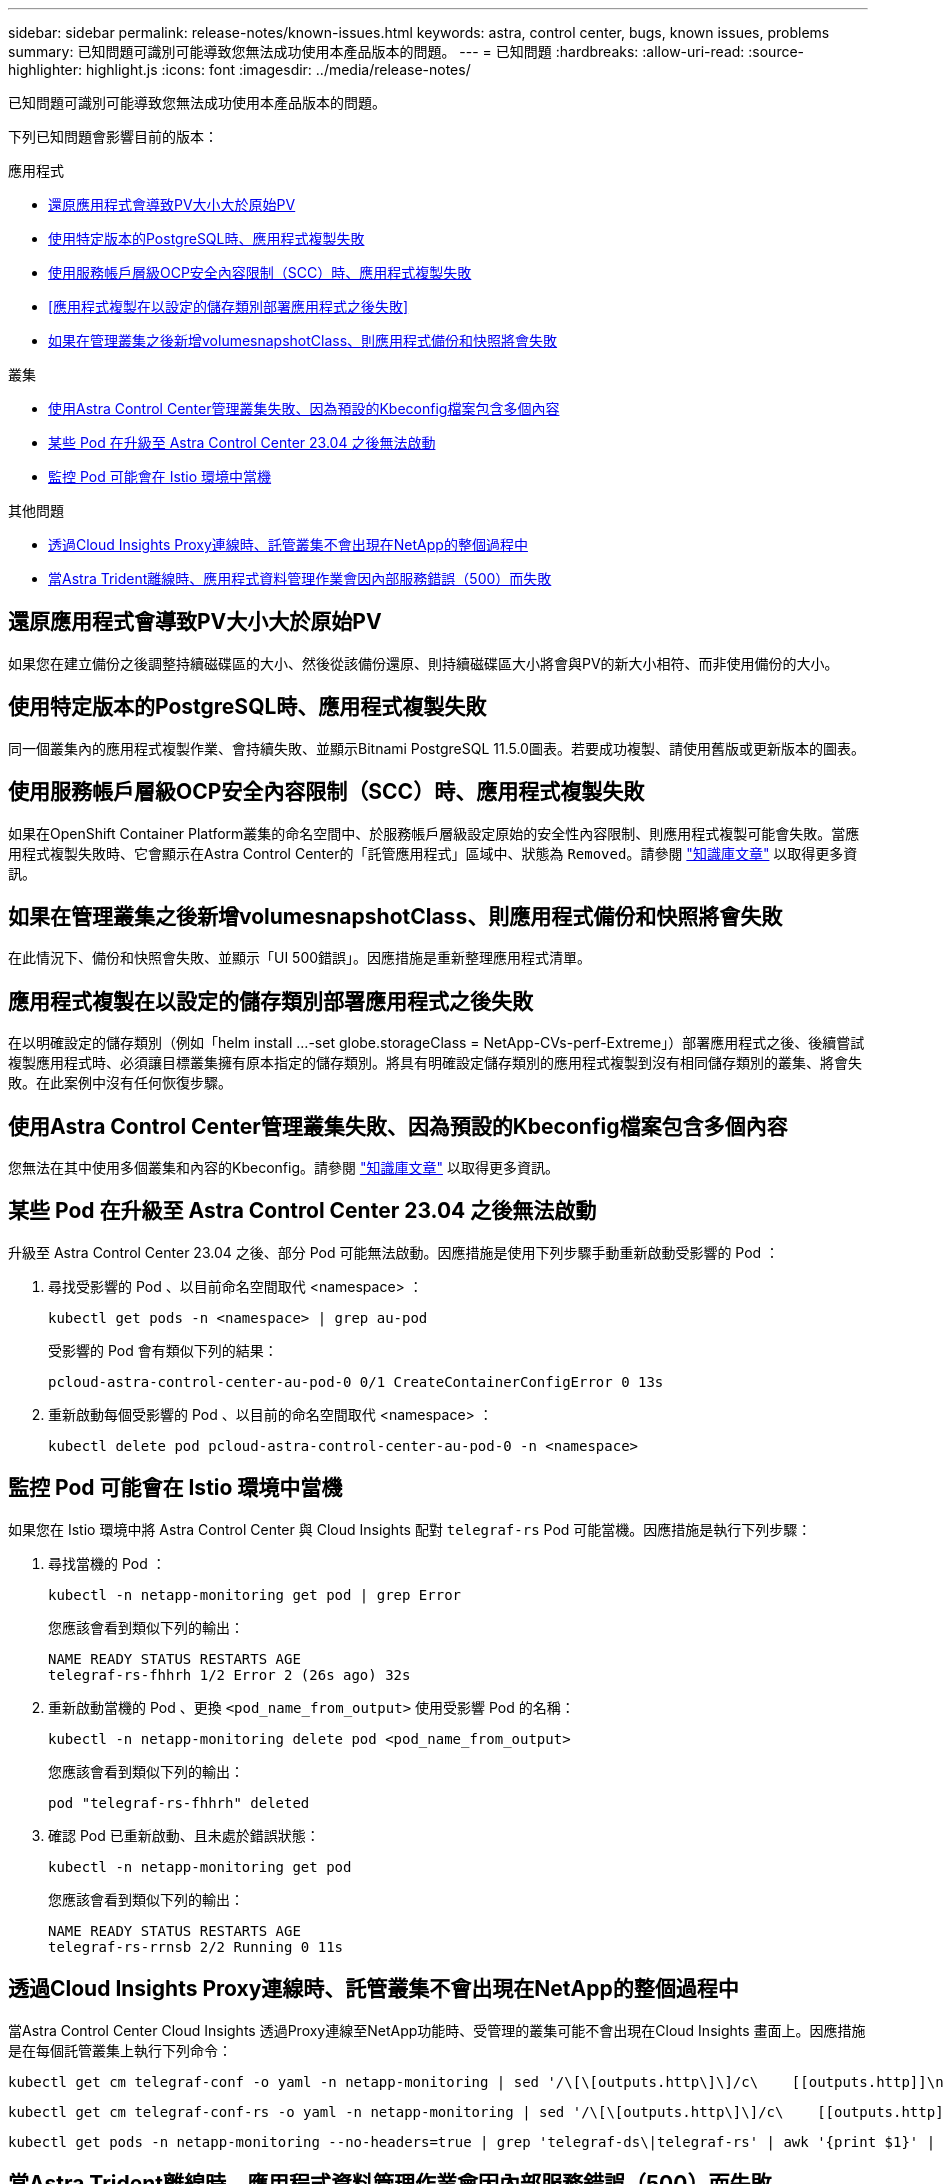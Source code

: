 ---
sidebar: sidebar 
permalink: release-notes/known-issues.html 
keywords: astra, control center, bugs, known issues, problems 
summary: 已知問題可識別可能導致您無法成功使用本產品版本的問題。 
---
= 已知問題
:hardbreaks:
:allow-uri-read: 
:source-highlighter: highlight.js
:icons: font
:imagesdir: ../media/release-notes/


[role="lead"]
已知問題可識別可能導致您無法成功使用本產品版本的問題。

下列已知問題會影響目前的版本：

.應用程式
* <<還原應用程式會導致PV大小大於原始PV>>
* <<使用特定版本的PostgreSQL時、應用程式複製失敗>>
* <<使用服務帳戶層級OCP安全內容限制（SCC）時、應用程式複製失敗>>
* <<應用程式複製在以設定的儲存類別部署應用程式之後失敗>>
* <<如果在管理叢集之後新增volumesnapshotClass、則應用程式備份和快照將會失敗>>


.叢集
* <<使用Astra Control Center管理叢集失敗、因為預設的Kbeconfig檔案包含多個內容>>
* <<某些 Pod 在升級至 Astra Control Center 23.04 之後無法啟動>>
* <<監控 Pod 可能會在 Istio 環境中當機>>


.其他問題
* <<透過Cloud Insights Proxy連線時、託管叢集不會出現在NetApp的整個過程中>>
* <<當Astra Trident離線時、應用程式資料管理作業會因內部服務錯誤（500）而失敗>>




== 還原應用程式會導致PV大小大於原始PV

如果您在建立備份之後調整持續磁碟區的大小、然後從該備份還原、則持續磁碟區大小將會與PV的新大小相符、而非使用備份的大小。



== 使用特定版本的PostgreSQL時、應用程式複製失敗

同一個叢集內的應用程式複製作業、會持續失敗、並顯示Bitnami PostgreSQL 11.5.0圖表。若要成功複製、請使用舊版或更新版本的圖表。



== 使用服務帳戶層級OCP安全內容限制（SCC）時、應用程式複製失敗

如果在OpenShift Container Platform叢集的命名空間中、於服務帳戶層級設定原始的安全性內容限制、則應用程式複製可能會失敗。當應用程式複製失敗時、它會顯示在Astra Control Center的「託管應用程式」區域中、狀態為 `Removed`。請參閱 https://kb.netapp.com/Cloud/Astra/Control/Application_clone_is_failing_for_an_application_in_Astra_Control_Center["知識庫文章"^] 以取得更多資訊。



== 如果在管理叢集之後新增volumesnapshotClass、則應用程式備份和快照將會失敗

在此情況下、備份和快照會失敗、並顯示「UI 500錯誤」。因應措施是重新整理應用程式清單。



== 應用程式複製在以設定的儲存類別部署應用程式之後失敗

在以明確設定的儲存類別（例如「helm install ...-set globe.storageClass = NetApp-CVs-perf-Extreme」）部署應用程式之後、後續嘗試複製應用程式時、必須讓目標叢集擁有原本指定的儲存類別。將具有明確設定儲存類別的應用程式複製到沒有相同儲存類別的叢集、將會失敗。在此案例中沒有任何恢復步驟。



== 使用Astra Control Center管理叢集失敗、因為預設的Kbeconfig檔案包含多個內容

您無法在其中使用多個叢集和內容的Kbeconfig。請參閱 link:https://kb.netapp.com/Cloud/Astra/Control/Managing_cluster_with_Astra_Control_Center_may_fail_when_using_default_kubeconfig_file_contains_more_than_one_context["知識庫文章"^] 以取得更多資訊。



== 某些 Pod 在升級至 Astra Control Center 23.04 之後無法啟動

升級至 Astra Control Center 23.04 之後、部分 Pod 可能無法啟動。因應措施是使用下列步驟手動重新啟動受影響的 Pod ：

. 尋找受影響的 Pod 、以目前命名空間取代 <namespace> ：
+
[listing]
----
kubectl get pods -n <namespace> | grep au-pod
----
+
受影響的 Pod 會有類似下列的結果：

+
[listing]
----
pcloud-astra-control-center-au-pod-0 0/1 CreateContainerConfigError 0 13s
----
. 重新啟動每個受影響的 Pod 、以目前的命名空間取代 <namespace> ：
+
[listing]
----
kubectl delete pod pcloud-astra-control-center-au-pod-0 -n <namespace>
----




== 監控 Pod 可能會在 Istio 環境中當機

如果您在 Istio 環境中將 Astra Control Center 與 Cloud Insights 配對 `telegraf-rs` Pod 可能當機。因應措施是執行下列步驟：

. 尋找當機的 Pod ：
+
[listing]
----
kubectl -n netapp-monitoring get pod | grep Error
----
+
您應該會看到類似下列的輸出：

+
[listing]
----
NAME READY STATUS RESTARTS AGE
telegraf-rs-fhhrh 1/2 Error 2 (26s ago) 32s
----
. 重新啟動當機的 Pod 、更換 `<pod_name_from_output>` 使用受影響 Pod 的名稱：
+
[listing]
----
kubectl -n netapp-monitoring delete pod <pod_name_from_output>
----
+
您應該會看到類似下列的輸出：

+
[listing]
----
pod "telegraf-rs-fhhrh" deleted
----
. 確認 Pod 已重新啟動、且未處於錯誤狀態：
+
[listing]
----
kubectl -n netapp-monitoring get pod
----
+
您應該會看到類似下列的輸出：

+
[listing]
----
NAME READY STATUS RESTARTS AGE
telegraf-rs-rrnsb 2/2 Running 0 11s
----




== 透過Cloud Insights Proxy連線時、託管叢集不會出現在NetApp的整個過程中

當Astra Control Center Cloud Insights 透過Proxy連線至NetApp功能時、受管理的叢集可能不會出現在Cloud Insights 畫面上。因應措施是在每個託管叢集上執行下列命令：

[source, console]
----
kubectl get cm telegraf-conf -o yaml -n netapp-monitoring | sed '/\[\[outputs.http\]\]/c\    [[outputs.http]]\n    use_system_proxy = true' | kubectl replace -f -
----
[source, console]
----
kubectl get cm telegraf-conf-rs -o yaml -n netapp-monitoring | sed '/\[\[outputs.http\]\]/c\    [[outputs.http]]\n    use_system_proxy = true' | kubectl replace -f -
----
[source, console]
----
kubectl get pods -n netapp-monitoring --no-headers=true | grep 'telegraf-ds\|telegraf-rs' | awk '{print $1}' | xargs kubectl delete -n netapp-monitoring pod
----


== 當Astra Trident離線時、應用程式資料管理作業會因內部服務錯誤（500）而失敗

如果應用程式叢集上的Astra Trident離線（並重新連線）、而且在嘗試應用程式資料管理時遇到500個內部服務錯誤、請重新啟動應用程式叢集中的所有Kubernetes節點、以還原功能。



== 如需詳細資訊、請參閱

* link:../release-notes/known-limitations.html["已知限制"]

